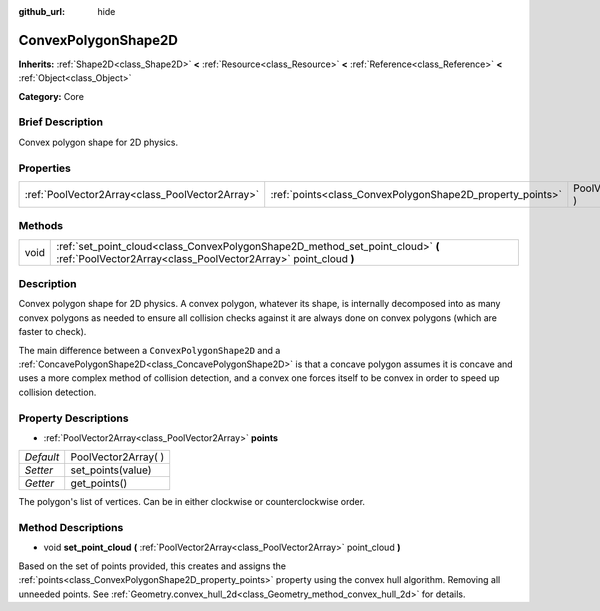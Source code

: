 :github_url: hide

.. Generated automatically by doc/tools/makerst.py in Godot's source tree.
.. DO NOT EDIT THIS FILE, but the ConvexPolygonShape2D.xml source instead.
.. The source is found in doc/classes or modules/<name>/doc_classes.

.. _class_ConvexPolygonShape2D:

ConvexPolygonShape2D
====================

**Inherits:** :ref:`Shape2D<class_Shape2D>` **<** :ref:`Resource<class_Resource>` **<** :ref:`Reference<class_Reference>` **<** :ref:`Object<class_Object>`

**Category:** Core

Brief Description
-----------------

Convex polygon shape for 2D physics.

Properties
----------

+-------------------------------------------------+-----------------------------------------------------------+----------------------+
| :ref:`PoolVector2Array<class_PoolVector2Array>` | :ref:`points<class_ConvexPolygonShape2D_property_points>` | PoolVector2Array(  ) |
+-------------------------------------------------+-----------------------------------------------------------+----------------------+

Methods
-------

+------+---------------------------------------------------------------------------------------------------------------------------------------------------+
| void | :ref:`set_point_cloud<class_ConvexPolygonShape2D_method_set_point_cloud>` **(** :ref:`PoolVector2Array<class_PoolVector2Array>` point_cloud **)** |
+------+---------------------------------------------------------------------------------------------------------------------------------------------------+

Description
-----------

Convex polygon shape for 2D physics. A convex polygon, whatever its shape, is internally decomposed into as many convex polygons as needed to ensure all collision checks against it are always done on convex polygons (which are faster to check).

The main difference between a ``ConvexPolygonShape2D`` and a :ref:`ConcavePolygonShape2D<class_ConcavePolygonShape2D>` is that a concave polygon assumes it is concave and uses a more complex method of collision detection, and a convex one forces itself to be convex in order to speed up collision detection.

Property Descriptions
---------------------

.. _class_ConvexPolygonShape2D_property_points:

- :ref:`PoolVector2Array<class_PoolVector2Array>` **points**

+-----------+----------------------+
| *Default* | PoolVector2Array(  ) |
+-----------+----------------------+
| *Setter*  | set_points(value)    |
+-----------+----------------------+
| *Getter*  | get_points()         |
+-----------+----------------------+

The polygon's list of vertices. Can be in either clockwise or counterclockwise order.

Method Descriptions
-------------------

.. _class_ConvexPolygonShape2D_method_set_point_cloud:

- void **set_point_cloud** **(** :ref:`PoolVector2Array<class_PoolVector2Array>` point_cloud **)**

Based on the set of points provided, this creates and assigns the :ref:`points<class_ConvexPolygonShape2D_property_points>` property using the convex hull algorithm. Removing all unneeded points. See :ref:`Geometry.convex_hull_2d<class_Geometry_method_convex_hull_2d>` for details.


